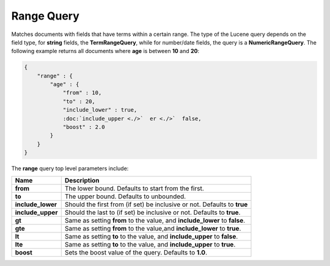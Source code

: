 ===========
Range Query
===========

Matches documents with fields that have terms within a certain range. The type of the Lucene query depends on the field type, for **string** fields, the **TermRangeQuery**, while for number/date fields, the query is a **NumericRangeQuery**. The following example returns all documents where **age** is between **10** and **20**:


.. code-block:: js


    {
        "range" : {
            "age" : { 
                "from" : 10, 
                "to" : 20, 
                "include_lower" : true, 
                :doc:`include_upper <./>`  er <./>`  false, 
                "boost" : 2.0
            }
        }
    }


The **range** query top level parameters include:


=====================  ==============================================================================
 Name                   Description                                                                  
=====================  ==============================================================================
 **from**               The lower bound. Defaults to start from the first.                           
 **to**                 The upper bound. Defaults to unbounded.                                      
 **include_lower**      Should the first from (if set) be inclusive or not. Defaults to **true**     
 **include_upper**      Should the last to (if set) be inclusive or not. Defaults to **true**.       
 **gt**                 Same as setting **from** to the value, and **include_lower** to **false**.   
 **gte**                Same as setting **from** to the value,and **include_lower** to **true**.     
 **lt**                 Same as setting **to** to the value, and **include_upper** to **false**.     
 **lte**                Same as setting **to** to the value, and **include_upper** to **true**.      
 **boost**              Sets the boost value of the query. Defaults to **1.0**.                      
=====================  ==============================================================================
